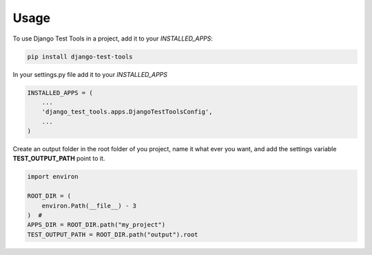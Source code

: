=====
Usage
=====

To use Django Test Tools in a project, add it to your `INSTALLED_APPS`:

.. code-block:: bash

    pip install django-test-tools


In your settings.py file add it to your `INSTALLED_APPS`

.. code-block:: python

    INSTALLED_APPS = (
        ...
        'django_test_tools.apps.DjangoTestToolsConfig',
        ...
    )


Create an output folder in the root folder of you project, name it what ever you want, and add the settings
variable **TEST_OUTPUT_PATH** point to it.

.. code-block:: python

    import environ

    ROOT_DIR = (
        environ.Path(__file__) - 3
    )  #
    APPS_DIR = ROOT_DIR.path("my_project")
    TEST_OUTPUT_PATH = ROOT_DIR.path("output").root
